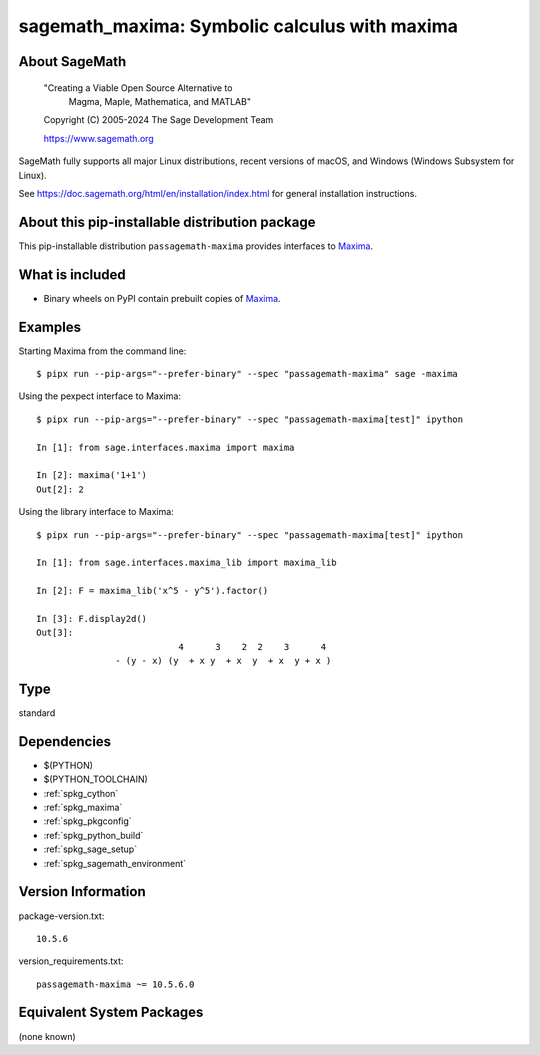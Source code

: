 .. _spkg_sagemath_maxima:

=====================================================================
sagemath_maxima: Symbolic calculus with maxima
=====================================================================

About SageMath
--------------

   "Creating a Viable Open Source Alternative to
    Magma, Maple, Mathematica, and MATLAB"

   Copyright (C) 2005-2024 The Sage Development Team

   https://www.sagemath.org

SageMath fully supports all major Linux distributions, recent versions of
macOS, and Windows (Windows Subsystem for Linux).

See https://doc.sagemath.org/html/en/installation/index.html
for general installation instructions.


About this pip-installable distribution package
-----------------------------------------------

This pip-installable distribution ``passagemath-maxima`` provides
interfaces to `Maxima <https://doc.sagemath.org/html/en/reference/spkg/maxima.html>`_.


What is included
----------------

* Binary wheels on PyPI contain prebuilt copies of `Maxima <https://doc.sagemath.org/html/en/reference/spkg/maxima.html>`_.


Examples
--------

Starting Maxima from the command line::

    $ pipx run --pip-args="--prefer-binary" --spec "passagemath-maxima" sage -maxima

Using the pexpect interface to Maxima::

    $ pipx run --pip-args="--prefer-binary" --spec "passagemath-maxima[test]" ipython

    In [1]: from sage.interfaces.maxima import maxima

    In [2]: maxima('1+1')
    Out[2]: 2

Using the library interface to Maxima::

    $ pipx run --pip-args="--prefer-binary" --spec "passagemath-maxima[test]" ipython

    In [1]: from sage.interfaces.maxima_lib import maxima_lib

    In [2]: F = maxima_lib('x^5 - y^5').factor()

    In [3]: F.display2d()
    Out[3]:
                               4      3    2  2    3      4
                   - (y - x) (y  + x y  + x  y  + x  y + x )

Type
----

standard


Dependencies
------------

- $(PYTHON)
- $(PYTHON_TOOLCHAIN)
- :ref:`spkg_cython`
- :ref:`spkg_maxima`
- :ref:`spkg_pkgconfig`
- :ref:`spkg_python_build`
- :ref:`spkg_sage_setup`
- :ref:`spkg_sagemath_environment`

Version Information
-------------------

package-version.txt::

    10.5.6

version_requirements.txt::

    passagemath-maxima ~= 10.5.6.0


Equivalent System Packages
--------------------------

(none known)

